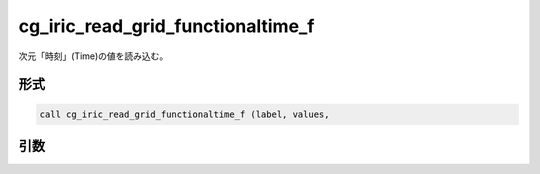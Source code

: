 cg_iric_read_grid_functionaltime_f
==================================

次元「時刻」(Time)の値を読み込む。

形式
----
.. code-block:: fortran

   call cg_iric_read_grid_functionaltime_f (label, values,

引数
----

.. csv-table:: cg_iric_read_grid_functionaltime_f の引数
   :file: cg_iric_read_grid_functionaltime_f_args.csv
   :header-rows: 1

